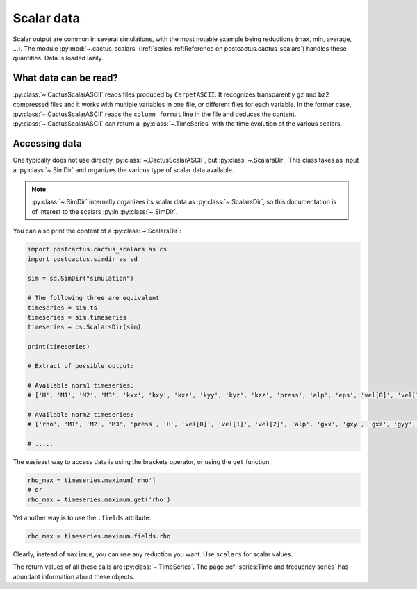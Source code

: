 Scalar data
==============================

Scalar output are common in several simulations, with the most notable example
being reductions (max, min, average, ...). The module :py:mod:`~.cactus_scalars`
(:ref:`series_ref:Reference on postcactus.cactus_scalars`) handles these
quantities. Data is loaded lazily.

What data can be read?
-----------------------

:py:class:`~.CactusScalarASCII` reads files produced by ``CarpetASCII``. It
recognizes transparently ``gz`` and ``bz2`` compressed files and it works with
multiple variables in one file, or different files for each variable. In the
former case, :py:class:`~.CactusScalarASCII` reads the ``column format`` line in
the file and deduces the content. :py:class:`~.CactusScalarASCII` can return
a :py:class:`~.TimeSeries` with the time evolution of the various scalars.

Accessing data
--------------

One typically does not use directly :py:class:`~.CactusScalarASCII`, but
:py:class:`~.ScalarsDir`. This class takes as input a :py:class:`~.SimDir` and
organizes the various type of scalar data available.

.. note::

   :py:class:`~.SimDir` internally organizes its scalar data as
   :py:class:`~.ScalarsDir`, so this documentation is of interest to the scalars
   :py:in :py:class:`~.SimDir`.

You can also print the content of a :py:class:`~.ScalarsDir`:

.. code-block:: python

    import postcactus.cactus_scalars as cs
    import postcactus.simdir as sd

    sim = sd.SimDir("simulation")

    # The following three are equivalent
    timeseries = sim.ts
    timeseries = sim.timeseries
    timeseries = cs.ScalarsDir(sim)

    print(timeseries)

    # Extract of possible output:

    # Available norm1 timeseries:
    # ['H', 'M1', 'M2', 'M3', 'kxx', 'kxy', 'kxz', 'kyy', 'kyz', 'kzz', 'press', 'alp', 'eps', 'vel[0]', 'vel[1]', 'vel[2]', 'rho', 'gxx', 'gxy', 'gxz', 'gyy', 'gyz', 'gzz']

    # Available norm2 timeseries:
    # ['rho', 'M1', 'M2', 'M3', 'press', 'H', 'vel[0]', 'vel[1]', 'vel[2]', 'alp', 'gxx', 'gxy', 'gxz', 'gyy', 'gyz', 'gzz', 'kxx', 'kxy', 'kxz', 'kyy', 'kyz', 'kzz', 'eps']

    # .....


The easieast way to access data is using the brackets operator, or using the
``get`` function.

.. code-block:: python

    rho_max = timeseries.maximum['rho']
    # or
    rho_max = timeseries.maximum.get('rho')

Yet another way is to use the ``.fields`` attribute:

.. code-block:: python

    rho_max = timeseries.maximum.fields.rho

Clearly, instead of ``maximum``, you can use any reduction you want. Use
``scalars`` for scalar values.

The return values of all these calls are :py:class:`~.TimeSeries`. The page
:ref:`series:Time and frequency series` has abundant information about these
objects.
